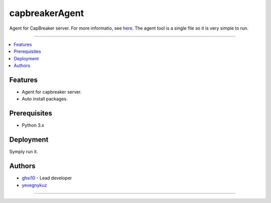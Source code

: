 =========
capbreakerAgent
=========

Agent for CapBreaker server. For more informatio, see `here <https://github.com/ghsi10/capbreaker>`_.
The agent tool is a single file so it is very simple to run.

-----

.. contents:: :local:

Features
========
* Agent for capbreaker server.
* Auto install packages.

Prerequisites
=============
* Python 3.x

Deployment
==========
Symply run it.

Authors
=======
* `ghsi10 <https://github.com/ghsi10>`_ - Lead developer
* `yevegnykuz <https://github.com/yevegnykuz>`_

-----

